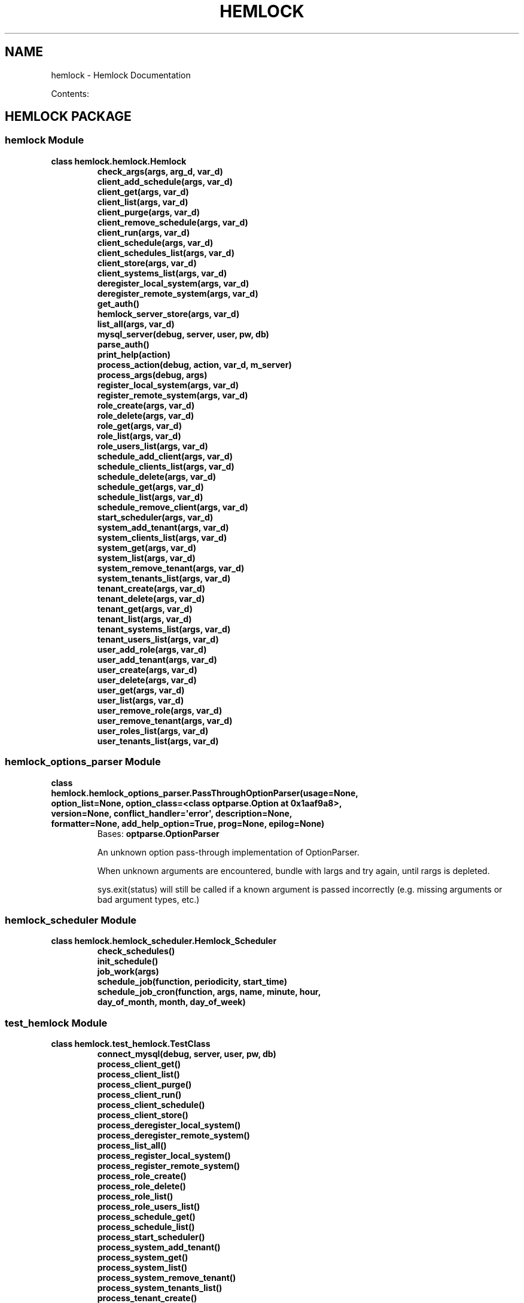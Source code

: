 .\" Man page generated from reStructuredText.
.
.TH "HEMLOCK" "1" "September 10, 2013" "0.1.2" "Hemlock"
.SH NAME
hemlock \- Hemlock Documentation
.
.nr rst2man-indent-level 0
.
.de1 rstReportMargin
\\$1 \\n[an-margin]
level \\n[rst2man-indent-level]
level margin: \\n[rst2man-indent\\n[rst2man-indent-level]]
-
\\n[rst2man-indent0]
\\n[rst2man-indent1]
\\n[rst2man-indent2]
..
.de1 INDENT
.\" .rstReportMargin pre:
. RS \\$1
. nr rst2man-indent\\n[rst2man-indent-level] \\n[an-margin]
. nr rst2man-indent-level +1
.\" .rstReportMargin post:
..
.de UNINDENT
. RE
.\" indent \\n[an-margin]
.\" old: \\n[rst2man-indent\\n[rst2man-indent-level]]
.nr rst2man-indent-level -1
.\" new: \\n[rst2man-indent\\n[rst2man-indent-level]]
.in \\n[rst2man-indent\\n[rst2man-indent-level]]u
..
.
.nr rst2man-indent-level 0
.
.de1 rstReportMargin
\\$1 \\n[an-margin]
level \\n[rst2man-indent-level]
level margin: \\n[rst2man-indent\\n[rst2man-indent-level]]
-
\\n[rst2man-indent0]
\\n[rst2man-indent1]
\\n[rst2man-indent2]
..
.de1 INDENT
.\" .rstReportMargin pre:
. RS \\$1
. nr rst2man-indent\\n[rst2man-indent-level] \\n[an-margin]
. nr rst2man-indent-level +1
.\" .rstReportMargin post:
..
.de UNINDENT
. RE
.\" indent \\n[an-margin]
.\" old: \\n[rst2man-indent\\n[rst2man-indent-level]]
.nr rst2man-indent-level -1
.\" new: \\n[rst2man-indent\\n[rst2man-indent-level]]
.in \\n[rst2man-indent\\n[rst2man-indent-level]]u
..
.sp
Contents:
.SH HEMLOCK PACKAGE
.SS \fBhemlock\fP Module
.INDENT 0.0
.TP
.B class hemlock.hemlock.Hemlock
.INDENT 7.0
.TP
.B check_args(args, arg_d, var_d)
.UNINDENT
.INDENT 7.0
.TP
.B client_add_schedule(args, var_d)
.UNINDENT
.INDENT 7.0
.TP
.B client_get(args, var_d)
.UNINDENT
.INDENT 7.0
.TP
.B client_list(args, var_d)
.UNINDENT
.INDENT 7.0
.TP
.B client_purge(args, var_d)
.UNINDENT
.INDENT 7.0
.TP
.B client_remove_schedule(args, var_d)
.UNINDENT
.INDENT 7.0
.TP
.B client_run(args, var_d)
.UNINDENT
.INDENT 7.0
.TP
.B client_schedule(args, var_d)
.UNINDENT
.INDENT 7.0
.TP
.B client_schedules_list(args, var_d)
.UNINDENT
.INDENT 7.0
.TP
.B client_store(args, var_d)
.UNINDENT
.INDENT 7.0
.TP
.B client_systems_list(args, var_d)
.UNINDENT
.INDENT 7.0
.TP
.B deregister_local_system(args, var_d)
.UNINDENT
.INDENT 7.0
.TP
.B deregister_remote_system(args, var_d)
.UNINDENT
.INDENT 7.0
.TP
.B get_auth()
.UNINDENT
.INDENT 7.0
.TP
.B hemlock_server_store(args, var_d)
.UNINDENT
.INDENT 7.0
.TP
.B list_all(args, var_d)
.UNINDENT
.INDENT 7.0
.TP
.B mysql_server(debug, server, user, pw, db)
.UNINDENT
.INDENT 7.0
.TP
.B parse_auth()
.UNINDENT
.INDENT 7.0
.TP
.B print_help(action)
.UNINDENT
.INDENT 7.0
.TP
.B process_action(debug, action, var_d, m_server)
.UNINDENT
.INDENT 7.0
.TP
.B process_args(debug, args)
.UNINDENT
.INDENT 7.0
.TP
.B register_local_system(args, var_d)
.UNINDENT
.INDENT 7.0
.TP
.B register_remote_system(args, var_d)
.UNINDENT
.INDENT 7.0
.TP
.B role_create(args, var_d)
.UNINDENT
.INDENT 7.0
.TP
.B role_delete(args, var_d)
.UNINDENT
.INDENT 7.0
.TP
.B role_get(args, var_d)
.UNINDENT
.INDENT 7.0
.TP
.B role_list(args, var_d)
.UNINDENT
.INDENT 7.0
.TP
.B role_users_list(args, var_d)
.UNINDENT
.INDENT 7.0
.TP
.B schedule_add_client(args, var_d)
.UNINDENT
.INDENT 7.0
.TP
.B schedule_clients_list(args, var_d)
.UNINDENT
.INDENT 7.0
.TP
.B schedule_delete(args, var_d)
.UNINDENT
.INDENT 7.0
.TP
.B schedule_get(args, var_d)
.UNINDENT
.INDENT 7.0
.TP
.B schedule_list(args, var_d)
.UNINDENT
.INDENT 7.0
.TP
.B schedule_remove_client(args, var_d)
.UNINDENT
.INDENT 7.0
.TP
.B start_scheduler(args, var_d)
.UNINDENT
.INDENT 7.0
.TP
.B system_add_tenant(args, var_d)
.UNINDENT
.INDENT 7.0
.TP
.B system_clients_list(args, var_d)
.UNINDENT
.INDENT 7.0
.TP
.B system_get(args, var_d)
.UNINDENT
.INDENT 7.0
.TP
.B system_list(args, var_d)
.UNINDENT
.INDENT 7.0
.TP
.B system_remove_tenant(args, var_d)
.UNINDENT
.INDENT 7.0
.TP
.B system_tenants_list(args, var_d)
.UNINDENT
.INDENT 7.0
.TP
.B tenant_create(args, var_d)
.UNINDENT
.INDENT 7.0
.TP
.B tenant_delete(args, var_d)
.UNINDENT
.INDENT 7.0
.TP
.B tenant_get(args, var_d)
.UNINDENT
.INDENT 7.0
.TP
.B tenant_list(args, var_d)
.UNINDENT
.INDENT 7.0
.TP
.B tenant_systems_list(args, var_d)
.UNINDENT
.INDENT 7.0
.TP
.B tenant_users_list(args, var_d)
.UNINDENT
.INDENT 7.0
.TP
.B user_add_role(args, var_d)
.UNINDENT
.INDENT 7.0
.TP
.B user_add_tenant(args, var_d)
.UNINDENT
.INDENT 7.0
.TP
.B user_create(args, var_d)
.UNINDENT
.INDENT 7.0
.TP
.B user_delete(args, var_d)
.UNINDENT
.INDENT 7.0
.TP
.B user_get(args, var_d)
.UNINDENT
.INDENT 7.0
.TP
.B user_list(args, var_d)
.UNINDENT
.INDENT 7.0
.TP
.B user_remove_role(args, var_d)
.UNINDENT
.INDENT 7.0
.TP
.B user_remove_tenant(args, var_d)
.UNINDENT
.INDENT 7.0
.TP
.B user_roles_list(args, var_d)
.UNINDENT
.INDENT 7.0
.TP
.B user_tenants_list(args, var_d)
.UNINDENT
.UNINDENT
.SS \fBhemlock_options_parser\fP Module
.INDENT 0.0
.TP
.B class hemlock.hemlock_options_parser.PassThroughOptionParser(usage=None, option_list=None, option_class=<class optparse.Option at 0x1aaf9a8>, version=None, conflict_handler=\(aqerror\(aq, description=None, formatter=None, add_help_option=True, prog=None, epilog=None)
Bases: \fBoptparse.OptionParser\fP
.sp
An unknown option pass\-through implementation of OptionParser.
.sp
When unknown arguments are encountered, bundle with largs and try again,
until rargs is depleted.
.sp
sys.exit(status) will still be called if a known argument is passed
incorrectly (e.g. missing arguments or bad argument types, etc.)
.UNINDENT
.SS \fBhemlock_scheduler\fP Module
.INDENT 0.0
.TP
.B class hemlock.hemlock_scheduler.Hemlock_Scheduler
.INDENT 7.0
.TP
.B check_schedules()
.UNINDENT
.INDENT 7.0
.TP
.B init_schedule()
.UNINDENT
.INDENT 7.0
.TP
.B job_work(args)
.UNINDENT
.INDENT 7.0
.TP
.B schedule_job(function, periodicity, start_time)
.UNINDENT
.INDENT 7.0
.TP
.B schedule_job_cron(function, args, name, minute, hour, day_of_month, month, day_of_week)
.UNINDENT
.UNINDENT
.SS \fBtest_hemlock\fP Module
.INDENT 0.0
.TP
.B class hemlock.test_hemlock.TestClass
.INDENT 7.0
.TP
.B connect_mysql(debug, server, user, pw, db)
.UNINDENT
.INDENT 7.0
.TP
.B process_client_get()
.UNINDENT
.INDENT 7.0
.TP
.B process_client_list()
.UNINDENT
.INDENT 7.0
.TP
.B process_client_purge()
.UNINDENT
.INDENT 7.0
.TP
.B process_client_run()
.UNINDENT
.INDENT 7.0
.TP
.B process_client_schedule()
.UNINDENT
.INDENT 7.0
.TP
.B process_client_store()
.UNINDENT
.INDENT 7.0
.TP
.B process_deregister_local_system()
.UNINDENT
.INDENT 7.0
.TP
.B process_deregister_remote_system()
.UNINDENT
.INDENT 7.0
.TP
.B process_list_all()
.UNINDENT
.INDENT 7.0
.TP
.B process_register_local_system()
.UNINDENT
.INDENT 7.0
.TP
.B process_register_remote_system()
.UNINDENT
.INDENT 7.0
.TP
.B process_role_create()
.UNINDENT
.INDENT 7.0
.TP
.B process_role_delete()
.UNINDENT
.INDENT 7.0
.TP
.B process_role_list()
.UNINDENT
.INDENT 7.0
.TP
.B process_role_users_list()
.UNINDENT
.INDENT 7.0
.TP
.B process_schedule_get()
.UNINDENT
.INDENT 7.0
.TP
.B process_schedule_list()
.UNINDENT
.INDENT 7.0
.TP
.B process_start_scheduler()
.UNINDENT
.INDENT 7.0
.TP
.B process_system_add_tenant()
.UNINDENT
.INDENT 7.0
.TP
.B process_system_get()
.UNINDENT
.INDENT 7.0
.TP
.B process_system_list()
.UNINDENT
.INDENT 7.0
.TP
.B process_system_remove_tenant()
.UNINDENT
.INDENT 7.0
.TP
.B process_system_tenants_list()
.UNINDENT
.INDENT 7.0
.TP
.B process_tenant_create()
.UNINDENT
.INDENT 7.0
.TP
.B process_tenant_delete()
.UNINDENT
.INDENT 7.0
.TP
.B process_tenant_get()
.UNINDENT
.INDENT 7.0
.TP
.B process_tenant_list()
.UNINDENT
.INDENT 7.0
.TP
.B process_tenant_systems_list()
.UNINDENT
.INDENT 7.0
.TP
.B process_tenant_users_list()
.UNINDENT
.INDENT 7.0
.TP
.B process_user_add_role()
.UNINDENT
.INDENT 7.0
.TP
.B process_user_add_tenant()
.UNINDENT
.INDENT 7.0
.TP
.B process_user_create()
.UNINDENT
.INDENT 7.0
.TP
.B process_user_delete()
.UNINDENT
.INDENT 7.0
.TP
.B process_user_get()
.UNINDENT
.INDENT 7.0
.TP
.B process_user_list()
.UNINDENT
.INDENT 7.0
.TP
.B process_user_remove_role()
.UNINDENT
.INDENT 7.0
.TP
.B process_user_remove_tenant()
.UNINDENT
.INDENT 7.0
.TP
.B process_user_roles_list()
.UNINDENT
.INDENT 7.0
.TP
.B process_user_tenants_list()
.UNINDENT
.INDENT 7.0
.TP
.B test_connect_mysql()
.UNINDENT
.INDENT 7.0
.TP
.B test_process_client_get()
.UNINDENT
.INDENT 7.0
.TP
.B test_process_client_list()
.UNINDENT
.INDENT 7.0
.TP
.B test_process_client_purge()
.UNINDENT
.INDENT 7.0
.TP
.B test_process_client_run()
.UNINDENT
.INDENT 7.0
.TP
.B test_process_client_schedule()
.UNINDENT
.INDENT 7.0
.TP
.B test_process_client_store()
.UNINDENT
.INDENT 7.0
.TP
.B test_process_deregister_local_system()
.UNINDENT
.INDENT 7.0
.TP
.B test_process_deregister_remote_system()
.UNINDENT
.INDENT 7.0
.TP
.B test_process_list_all()
.UNINDENT
.INDENT 7.0
.TP
.B test_process_register_local_system()
.UNINDENT
.INDENT 7.0
.TP
.B test_process_register_remote_system()
.UNINDENT
.INDENT 7.0
.TP
.B test_process_role_create()
.UNINDENT
.INDENT 7.0
.TP
.B test_process_role_delete()
.UNINDENT
.INDENT 7.0
.TP
.B test_process_role_list()
.UNINDENT
.INDENT 7.0
.TP
.B test_process_role_users_list()
.UNINDENT
.INDENT 7.0
.TP
.B test_process_schedule_get()
.UNINDENT
.INDENT 7.0
.TP
.B test_process_schedule_list()
.UNINDENT
.INDENT 7.0
.TP
.B test_process_start_scheduler()
.UNINDENT
.INDENT 7.0
.TP
.B test_process_system_add_tenant()
.UNINDENT
.INDENT 7.0
.TP
.B test_process_system_get()
.UNINDENT
.INDENT 7.0
.TP
.B test_process_system_list()
.UNINDENT
.INDENT 7.0
.TP
.B test_process_system_remove_tenant()
.UNINDENT
.INDENT 7.0
.TP
.B test_process_system_tenants_list()
.UNINDENT
.INDENT 7.0
.TP
.B test_process_tenant_create()
.UNINDENT
.INDENT 7.0
.TP
.B test_process_tenant_delete()
.UNINDENT
.INDENT 7.0
.TP
.B test_process_tenant_get()
.UNINDENT
.INDENT 7.0
.TP
.B test_process_tenant_list()
.UNINDENT
.INDENT 7.0
.TP
.B test_process_tenant_systems_list()
.UNINDENT
.INDENT 7.0
.TP
.B test_process_tenant_users_list()
.UNINDENT
.INDENT 7.0
.TP
.B test_process_user_add_role()
.UNINDENT
.INDENT 7.0
.TP
.B test_process_user_add_tenant()
.UNINDENT
.INDENT 7.0
.TP
.B test_process_user_create()
.UNINDENT
.INDENT 7.0
.TP
.B test_process_user_delete()
.UNINDENT
.INDENT 7.0
.TP
.B test_process_user_get()
.UNINDENT
.INDENT 7.0
.TP
.B test_process_user_list()
.UNINDENT
.INDENT 7.0
.TP
.B test_process_user_remove_role()
.UNINDENT
.INDENT 7.0
.TP
.B test_process_user_remove_tenant()
.UNINDENT
.INDENT 7.0
.TP
.B test_process_user_roles_list()
.UNINDENT
.INDENT 7.0
.TP
.B test_process_user_tenants_list()
.UNINDENT
.UNINDENT
.SS Subpackages
.SS clients Package
.SS \fBhemlock_base\fP Module
.INDENT 0.0
.TP
.B class hemlock.clients.hemlock_base.Hemlock_Base
.INDENT 7.0
.TP
.B client_import(debug, client)
.UNINDENT
.INDENT 7.0
.TP
.B connect_server(debug, server_dict)
.UNINDENT
.INDENT 7.0
.TP
.B get_args(debug)
.UNINDENT
.INDENT 7.0
.TP
.B get_creds(debug, CLIENT_CREDS_FILE)
.UNINDENT
.INDENT 7.0
.TP
.B print_help()
.UNINDENT
.INDENT 7.0
.TP
.B process_args(debug, args)
.UNINDENT
.INDENT 7.0
.TP
.B send_data(debug, data_list, desc_list, h_server, client_uuid)
.UNINDENT
.INDENT 7.0
.TP
.B stream_callback(data)
.UNINDENT
.INDENT 7.0
.TP
.B stream_workers(debug)
.UNINDENT
.INDENT 7.0
.TP
.B update_hemlock(debug, client_uuid, server_dict)
.UNINDENT
.INDENT 7.0
.TP
.B verify_system(debug, client_uuid, server_dict)
.UNINDENT
.UNINDENT
.SS \fBhemlock_debugger\fP Module
.INDENT 0.0
.TP
.B class hemlock.clients.hemlock_debugger.Hemlock_Debugger
.INDENT 7.0
.TP
.B debug(debug, string)
.UNINDENT
.UNINDENT
.SS \fBhemlock_runner\fP Module
.INDENT 0.0
.TP
.B class hemlock.clients.hemlock_runner.Hemlock_Runner
.INDENT 7.0
.TP
.B get_creds(debug, m_server, cliend_id, aes_key)
.UNINDENT
.INDENT 7.0
.TP
.B mysql_server(debug, server, user, pw, db)
.UNINDENT
.UNINDENT
.SS \fBhfs\fP Module
.INDENT 0.0
.TP
.B class hemlock.clients.hfs.HFs
.INDENT 7.0
.TP
.B connect_client(debug, client_dict)
.UNINDENT
.INDENT 7.0
.TP
.B convert_pdf(debug, input)
.UNINDENT
.INDENT 7.0
.TP
.B format_lists(debug, j_list, h_server, client_uuid)
.UNINDENT
.INDENT 7.0
.TP
.B get_data(debug, client_dict, c_server, h_server, client_uuid)
.UNINDENT
.INDENT 7.0
.TP
.B process_files(debug, input, h_server, client_uuid)
.UNINDENT
.UNINDENT
.SS \fBhhbase\fP Module
.SS \fBhhdfs\fP Module
.SS \fBhmongo\fP Module
.INDENT 0.0
.TP
.B class hemlock.clients.hmongo.HMongo
.INDENT 7.0
.TP
.B connect_client(debug, client_dict)
.UNINDENT
.INDENT 7.0
.TP
.B get_data(debug, client_dict, c_server, h_server, client_uuid)
.UNINDENT
.UNINDENT
.SS \fBhmysql\fP Module
.INDENT 0.0
.TP
.B class hemlock.clients.hmysql.HMysql
.INDENT 7.0
.TP
.B connect_client(debug, client_dict)
.UNINDENT
.INDENT 7.0
.TP
.B get_data(debug, client_dict, c_server, h_server, client_uuid)
.UNINDENT
.UNINDENT
.SS \fBhredis\fP Module
.INDENT 0.0
.TP
.B class hemlock.clients.hredis.HRedis
.INDENT 7.0
.TP
.B connect_client(debug, client_dict)
.UNINDENT
.INDENT 7.0
.TP
.B get_data(debug, client_dict, c_server, h_server, client_uuid)
.UNINDENT
.UNINDENT
.SS \fBhrest\fP Module
.INDENT 0.0
.TP
.B class hemlock.clients.hrest.HRest
.INDENT 7.0
.TP
.B connect_client(debug, client_dict)
.UNINDENT
.INDENT 7.0
.TP
.B get_data(debug, client_dict, c_server, h_server, client_uuid)
.UNINDENT
.UNINDENT
.SS \fBhstream_odd\fP Module
.INDENT 0.0
.TP
.B class hemlock.clients.hstream_odd.HStream_Odd
.INDENT 7.0
.TP
.B connect_client(debug, client_dict, h_server, client_uuid)
.UNINDENT
.INDENT 7.0
.TP
.B start(debug, hostname, port, h_server, client_uuid)
.UNINDENT
.UNINDENT
.INDENT 0.0
.TP
.B hemlock.clients.hstream_odd.handle(debug, connection, address, h_server, client_uuid)
.UNINDENT
.SS \fBword_freq\fP Module
.SS Subpackages
.SS file_types Package
.SS \fBhcsv\fP Module
.SS \fBhdoc\fP Module
.SS \fBhgeneric\fP Module
.SS \fBhjson\fP Module
.SS \fBhpcap\fP Module
.SS \fBhpdf\fP Module
.SS \fBhppt\fP Module
.SS \fBhtext\fP Module
.SS \fBhxls\fP Module
.SS \fBhxml\fP Module
.SS load_scripts Package
.SS \fBcsv_to_mysql\fP Module
.INDENT 0.0
.TP
.B hemlock.load_scripts.csv_to_mysql.get_args()
.UNINDENT
.INDENT 0.0
.TP
.B hemlock.load_scripts.csv_to_mysql.get_auth()
.UNINDENT
.INDENT 0.0
.TP
.B hemlock.load_scripts.csv_to_mysql.mysql_server(server, user, pw, db)
.UNINDENT
.INDENT 0.0
.TP
.B hemlock.load_scripts.csv_to_mysql.print_help()
.UNINDENT
.INDENT 0.0
.TP
.B hemlock.load_scripts.csv_to_mysql.process_args(args)
.UNINDENT
.INDENT 0.0
.TP
.B hemlock.load_scripts.csv_to_mysql.process_csv(input, m_server, table)
.UNINDENT
.SS \fBcsv_to_redis_hash\fP Module
.INDENT 0.0
.TP
.B hemlock.load_scripts.csv_to_redis_hash.get_args()
.UNINDENT
.INDENT 0.0
.TP
.B hemlock.load_scripts.csv_to_redis_hash.print_help()
.UNINDENT
.INDENT 0.0
.TP
.B hemlock.load_scripts.csv_to_redis_hash.process_args(args)
.UNINDENT
.INDENT 0.0
.TP
.B hemlock.load_scripts.csv_to_redis_hash.process_csv(input, r_server)
.UNINDENT
.INDENT 0.0
.TP
.B hemlock.load_scripts.csv_to_redis_hash.redis_server(server)
.UNINDENT
.SS \fBdoc_to_mongo\fP Module
.INDENT 0.0
.TP
.B hemlock.load_scripts.doc_to_mongo.get_args()
.UNINDENT
.INDENT 0.0
.TP
.B hemlock.load_scripts.doc_to_mongo.mongo_server(server, port, database, collection)
.UNINDENT
.INDENT 0.0
.TP
.B hemlock.load_scripts.doc_to_mongo.print_help()
.UNINDENT
.INDENT 0.0
.TP
.B hemlock.load_scripts.doc_to_mongo.process_args(args)
.UNINDENT
.INDENT 0.0
.TP
.B hemlock.load_scripts.doc_to_mongo.process_doc(input, m_server, m_database, m_collection)
.UNINDENT
.SS www Package
.SS \fBhemlock_web\fP Module
.INDENT 0.0
.IP \(bu 2
\fIgenindex\fP
.IP \(bu 2
\fImodindex\fP
.IP \(bu 2
\fIsearch\fP
.UNINDENT
.SH AUTHOR
Charlie Lewis
.SH COPYRIGHT
2013 In-Q-Tel, Inc/Lab41, All Rights Reserved.
.\" Generated by docutils manpage writer.
.
